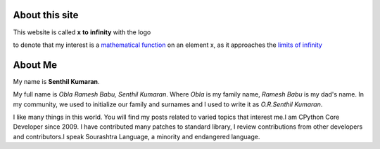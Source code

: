 .. title: About
.. slug: about-me
.. date: 2020-03-16 19:33:25 UTC-07:00
.. tags: 
.. category: 
.. link: 
.. description: 
.. type: text

About this site
---------------

This website is called **x** **to** **infinity** with the logo

.. image:: https://dl.dropboxusercontent.com/s/9wfngl1x5h25309/xtoinfinity-logo2.png

to denote that my interest is a `mathematical function`_ on an element x, as it
approaches the `limits of infinity`_

.. _mathematical function: https://en.wikipedia.org/wiki/Function_(mathematics)
.. _limits of infinity: https://www.mathsisfun.com/calculus/limits.html

About Me
--------

My name is **Senthil Kumaran**.

My full name is *Obla Ramesh Babu, Senthil Kumaran*. Where *Obla* is my family
name, *Ramesh Babu* is my dad's name.  In my community, we used to initialize
our family and surnames and I used to write it as *O.R.Senthil Kumaran*.

I like many things in this world. You will find my posts related to varied
topics that interest me.I am CPython Core Developer since 2009. I have
contributed many patches to standard library, I review contributions from other
developers and contributors.I speak Sourashtra Language, a minority and
endangered language.
